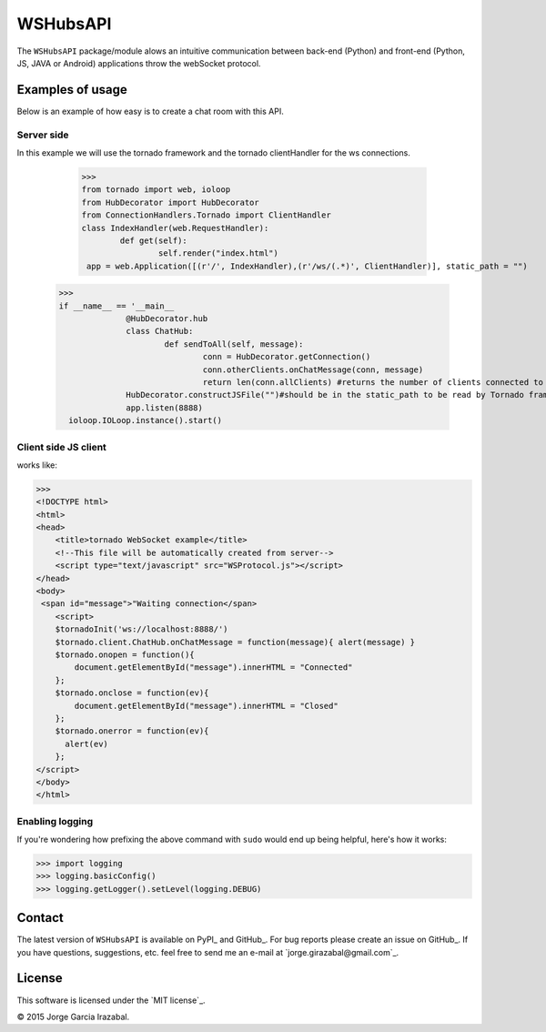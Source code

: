 WSHubsAPI
================================================

The ``WSHubsAPI`` package/module alows an intuitive communication between back-end (Python) and front-end (Python, JS, JAVA or Android) applications throw the webSocket protocol.

Examples of usage
-----------------
Below is an example of how easy is to create a chat room with this API.

Server side
~~~~~~~~~~~~~~~~~~~~~
In this example we will use the tornado framework and the tornado clientHandler for the ws connections.

	>>> 
	from tornado import web, ioloop
	from HubDecorator import HubDecorator
	from ConnectionHandlers.Tornado import ClientHandler
	class IndexHandler(web.RequestHandler):
		def get(self):
			self.render("index.html")
	 app = web.Application([(r'/', IndexHandler),(r'/ws/(.*)', ClientHandler)], static_path = "")
  >>> 
  if __name__ == '__main__
		@HubDecorator.hub
		class ChatHub:
			def sendToAll(self, message):
				conn = HubDecorator.getConnection()
				conn.otherClients.onChatMessage(conn, message)
				return len(conn.allClients) #returns the number of clients connected to the hub
		HubDecorator.constructJSFile("")#should be in the static_path to be read by Tornado framework
		app.listen(8888)
    ioloop.IOLoop.instance().start()
    
Client side JS client
~~~~~~~~~~~~~~~
works like:

>>> 
<!DOCTYPE html>
<html>
<head>
    <title>tornado WebSocket example</title>
    <!--This file will be automatically created from server-->
    <script type="text/javascript" src="WSProtocol.js"></script>
</head>
<body>
 <span id="message">"Waiting connection</span>
    <script>
    $tornadoInit('ws://localhost:8888/')
    $tornado.client.ChatHub.onChatMessage = function(message){ alert(message) }
    $tornado.onopen = function(){
        document.getElementById("message").innerHTML = "Connected"
    };
    $tornado.onclose = function(ev){
        document.getElementById("message").innerHTML = "Closed"
    };
    $tornado.onerror = function(ev){
      alert(ev)
    };
</script>
</body>
</html>

Enabling logging
~~~~~~~~~~~~~~~~

If you're wondering how prefixing the above command with ``sudo`` would
end up being helpful, here's how it works:

>>> import logging
>>> logging.basicConfig()
>>> logging.getLogger().setLevel(logging.DEBUG)

Contact
-------

The latest version of ``WSHubsAPI`` is available on PyPI_ and GitHub_. 
For bug reports please create an
issue on GitHub_. If you have questions, suggestions, etc. feel free to send me
an e-mail at `jorge.girazabal@gmail.com`_.

License
-------

This software is licensed under the `MIT license`_.

© 2015 Jorge Garcia Irazabal.
